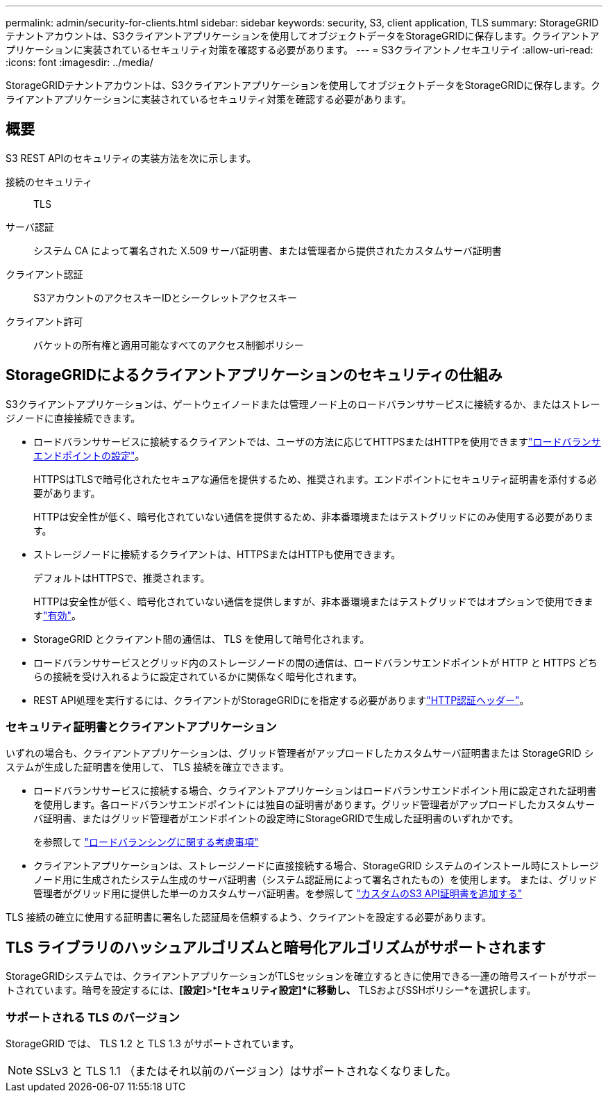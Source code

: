 ---
permalink: admin/security-for-clients.html 
sidebar: sidebar 
keywords: security, S3, client application, TLS 
summary: StorageGRIDテナントアカウントは、S3クライアントアプリケーションを使用してオブジェクトデータをStorageGRIDに保存します。クライアントアプリケーションに実装されているセキュリティ対策を確認する必要があります。 
---
= S3クライアントノセキユリテイ
:allow-uri-read: 
:icons: font
:imagesdir: ../media/


[role="lead"]
StorageGRIDテナントアカウントは、S3クライアントアプリケーションを使用してオブジェクトデータをStorageGRIDに保存します。クライアントアプリケーションに実装されているセキュリティ対策を確認する必要があります。



== 概要

S3 REST APIのセキュリティの実装方法を次に示します。

接続のセキュリティ:: TLS
サーバ認証:: システム CA によって署名された X.509 サーバ証明書、または管理者から提供されたカスタムサーバ証明書
クライアント認証:: S3アカウントのアクセスキーIDとシークレットアクセスキー
クライアント許可:: バケットの所有権と適用可能なすべてのアクセス制御ポリシー




== StorageGRIDによるクライアントアプリケーションのセキュリティの仕組み

S3クライアントアプリケーションは、ゲートウェイノードまたは管理ノード上のロードバランササービスに接続するか、またはストレージノードに直接接続できます。

* ロードバランササービスに接続するクライアントでは、ユーザの方法に応じてHTTPSまたはHTTPを使用できますlink:configuring-load-balancer-endpoints.html["ロードバランサエンドポイントの設定"]。
+
HTTPSはTLSで暗号化されたセキュアな通信を提供するため、推奨されます。エンドポイントにセキュリティ証明書を添付する必要があります。

+
HTTPは安全性が低く、暗号化されていない通信を提供するため、非本番環境またはテストグリッドにのみ使用する必要があります。

* ストレージノードに接続するクライアントは、HTTPSまたはHTTPも使用できます。
+
デフォルトはHTTPSで、推奨されます。

+
HTTPは安全性が低く、暗号化されていない通信を提供しますが、非本番環境またはテストグリッドではオプションで使用できますlink:changing-network-options-object-encryption.html["有効"]。

* StorageGRID とクライアント間の通信は、 TLS を使用して暗号化されます。
* ロードバランササービスとグリッド内のストレージノードの間の通信は、ロードバランサエンドポイントが HTTP と HTTPS どちらの接続を受け入れるように設定されているかに関係なく暗号化されます。
* REST API処理を実行するには、クライアントがStorageGRIDにを指定する必要がありますlink:../s3/authenticating-requests.html["HTTP認証ヘッダー"]。




=== セキュリティ証明書とクライアントアプリケーション

いずれの場合も、クライアントアプリケーションは、グリッド管理者がアップロードしたカスタムサーバ証明書または StorageGRID システムが生成した証明書を使用して、 TLS 接続を確立できます。

* ロードバランササービスに接続する場合、クライアントアプリケーションはロードバランサエンドポイント用に設定された証明書を使用します。各ロードバランサエンドポイントには独自の証明書があります。グリッド管理者がアップロードしたカスタムサーバ証明書、またはグリッド管理者がエンドポイントの設定時にStorageGRIDで生成した証明書のいずれかです。
+
を参照して link:managing-load-balancing.html["ロードバランシングに関する考慮事項"]

* クライアントアプリケーションは、ストレージノードに直接接続する場合、StorageGRID システムのインストール時にストレージノード用に生成されたシステム生成のサーバ証明書（システム認証局によって署名されたもの）を使用します。 または、グリッド管理者がグリッド用に提供した単一のカスタムサーバ証明書。を参照して link:configuring-custom-server-certificate-for-storage-node.html["カスタムのS3 API証明書を追加する"]


TLS 接続の確立に使用する証明書に署名した認証局を信頼するよう、クライアントを設定する必要があります。



== TLS ライブラリのハッシュアルゴリズムと暗号化アルゴリズムがサポートされます

StorageGRIDシステムでは、クライアントアプリケーションがTLSセッションを確立するときに使用できる一連の暗号スイートがサポートされています。暗号を設定するには、*[設定]*>*[セキュリティ]*[セキュリティ設定]*に移動し、* TLSおよびSSHポリシー*を選択します。



=== サポートされる TLS のバージョン

StorageGRID では、 TLS 1.2 と TLS 1.3 がサポートされています。


NOTE: SSLv3 と TLS 1.1 （またはそれ以前のバージョン）はサポートされなくなりました。
